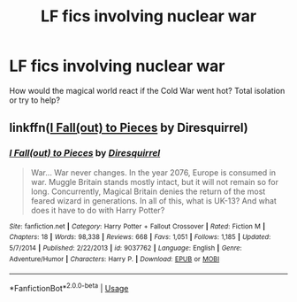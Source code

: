 #+TITLE: LF fics involving nuclear war

* LF fics involving nuclear war
:PROPERTIES:
:Author: 15_Redstones
:Score: 2
:DateUnix: 1569444937.0
:DateShort: 2019-Sep-26
:FlairText: Request
:END:
How would the magical world react if the Cold War went hot? Total isolation or try to help?


** linkffn([[https://www.fanfiction.net/s/9037762/1/I-Fall-out-to-Pieces][I Fall(out) to Pieces]] by Diresquirrel)
:PROPERTIES:
:Author: FredoLives
:Score: 1
:DateUnix: 1569446250.0
:DateShort: 2019-Sep-26
:END:

*** [[https://www.fanfiction.net/s/9037762/1/][*/I Fall(out) to Pieces/*]] by [[https://www.fanfiction.net/u/2278168/Diresquirrel][/Diresquirrel/]]

#+begin_quote
  War... War never changes. In the year 2076, Europe is consumed in war. Muggle Britain stands mostly intact, but it will not remain so for long. Concurrently, Magical Britain denies the return of the most feared wizard in generations. In all of this, what is UK-13? And what does it have to do with Harry Potter?
#+end_quote

^{/Site/:} ^{fanfiction.net} ^{*|*} ^{/Category/:} ^{Harry} ^{Potter} ^{+} ^{Fallout} ^{Crossover} ^{*|*} ^{/Rated/:} ^{Fiction} ^{M} ^{*|*} ^{/Chapters/:} ^{18} ^{*|*} ^{/Words/:} ^{98,338} ^{*|*} ^{/Reviews/:} ^{668} ^{*|*} ^{/Favs/:} ^{1,051} ^{*|*} ^{/Follows/:} ^{1,185} ^{*|*} ^{/Updated/:} ^{5/7/2014} ^{*|*} ^{/Published/:} ^{2/22/2013} ^{*|*} ^{/id/:} ^{9037762} ^{*|*} ^{/Language/:} ^{English} ^{*|*} ^{/Genre/:} ^{Adventure/Humor} ^{*|*} ^{/Characters/:} ^{Harry} ^{P.} ^{*|*} ^{/Download/:} ^{[[http://www.ff2ebook.com/old/ffn-bot/index.php?id=9037762&source=ff&filetype=epub][EPUB]]} ^{or} ^{[[http://www.ff2ebook.com/old/ffn-bot/index.php?id=9037762&source=ff&filetype=mobi][MOBI]]}

--------------

*FanfictionBot*^{2.0.0-beta} | [[https://github.com/tusing/reddit-ffn-bot/wiki/Usage][Usage]]
:PROPERTIES:
:Author: FanfictionBot
:Score: 1
:DateUnix: 1569446270.0
:DateShort: 2019-Sep-26
:END:
